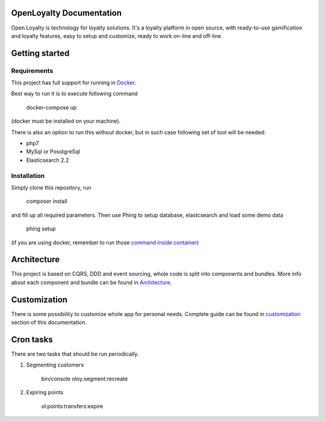 OpenLoyalty Documentation
=========================
Open Loyalty is technology for loyalty solutions.
It's a loyalty platform in open source, with ready-to-use gamification and loyalty features, easy to setup and customize, ready to work on-line and off-line.

Getting started
===============

Requirements
------------
This project has full support for running in `Docker <https://www.docker.com/>`_.

Best way to run it is to execute following command

  docker-compose up
(docker must be installed on your machine).

There is also an option to run this without docker, but in such case following set of tool will be needed:

* php7
* MySql or PosstgreSql
* Elasticsearch 2.2

Installation
------------
Simply clone this repository, run

  composer install

and fill up all required parameters.
Then use Phing to setup database, elastcsearch and load some demo data


  phing setup

(if you are using docker, remember to run those `command inside container <./run_command_inside_docker.rst>`_)

Architecture
============
This project is based on CQRS, DDD and event sourcing, whole code is split into components and bundles. More info about each component and bundle can be found in `Architecture <./architecture/index.rst>`_.

Customization
=============
There is some possibility to customize whole app for personal needs.
Complete guide can be found in `customization <./customization.rst>`_ section of this documentation.


Cron tasks
==========
There are two tasks that should be run periodically.

1. Segmenting customers

    bin/console oloy:segment:recreate

2. Expiring points

    ol:points:transfers:expire

